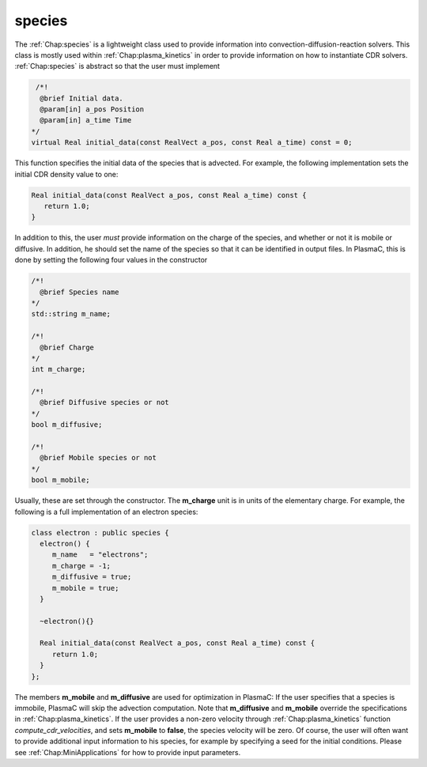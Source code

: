 .. _Chap:species:

species
-------

The :ref:`Chap:species` is a lightweight class used to provide information into convection-diffusion-reaction solvers. This class is mostly used within :ref:`Chap:plasma_kinetics` in order to provide information on how to instantiate CDR solvers. :ref:`Chap:species` is abstract so that the user must implement

.. code-block:: c++

   /*!
    @brief Initial data. 
    @param[in] a_pos Position
    @param[in] a_time Time
  */
  virtual Real initial_data(const RealVect a_pos, const Real a_time) const = 0;

This function specifies the initial data of the species that is advected. For example, the following implementation sets the initial CDR density value to one:

.. code-block:: c++
		
  Real initial_data(const RealVect a_pos, const Real a_time) const {
     return 1.0;
  }

In addition to this, the user *must* provide information on the charge of the species, and whether or not it is mobile or diffusive. In addition, he should set the name of the species so that it can be identified in output files. In PlasmaC, this is done by setting the following four values in the constructor

.. code-block:: c++
		
  /*!
    @brief Species name
  */
  std::string m_name;
  
  /*!
    @brief Charge
  */
  int m_charge;

  /*!
    @brief Diffusive species or not
  */
  bool m_diffusive;

  /*!
    @brief Mobile species or not
  */
  bool m_mobile;


Usually, these are set through the constructor. The **m_charge** unit is in units of the elementary charge. For example, the following is a full implementation of an electron species:


.. code-block:: c++

		class electron : public species {
		  electron() {
		     m_name   = "electrons";
		     m_charge = -1;
		     m_diffusive = true;
		     m_mobile = true;
		  }

		  ~electron(){}

		  Real initial_data(const RealVect a_pos, const Real a_time) const {
		     return 1.0;
		  }
		};



The members **m_mobile** and **m_diffusive** are used for optimization in PlasmaC: If the user specifies that a species is immobile, PlasmaC will skip the advection computation. Note that **m_diffusive** and **m_mobile** override the specifications in :ref:`Chap:plasma_kinetics`. If the user provides a non-zero velocity through :ref:`Chap:plasma_kinetics` function *compute_cdr_velocities*, and sets **m_mobile** to **false**, the species velocity will be zero. Of course, the user will often want to provide additional input information to his species, for example by specifying a seed for the initial conditions. Please see :ref:`Chap:MiniApplications` for how to provide input parameters. 
